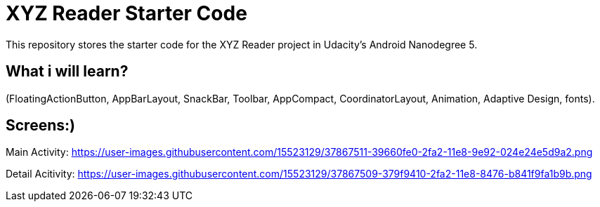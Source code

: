 = XYZ Reader Starter Code

This repository stores the starter code for the XYZ Reader project in Udacity's Android Nanodegree 5.

## What  i will learn?

(FloatingActionButton, AppBarLayout, SnackBar, Toolbar, AppCompact, CoordinatorLayout, Animation, Adaptive Design, fonts).

## Screens:)


Main Activity:   https://user-images.githubusercontent.com/15523129/37867511-39660fe0-2fa2-11e8-9e92-024e24e5d9a2.png

Detail Acitivity:  https://user-images.githubusercontent.com/15523129/37867509-379f9410-2fa2-11e8-8476-b841f9fa1b9b.png
